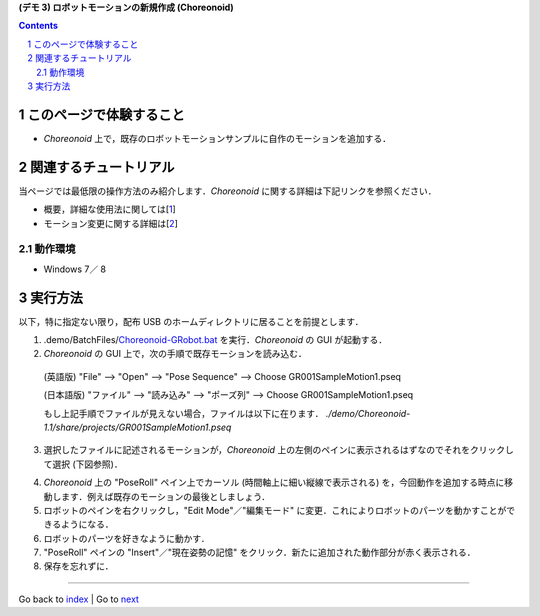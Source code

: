 **(デモ 3) ロボットモーションの新規作成 (Choreonoid)**

.. contents::
.. sectnum::

このページで体験すること
========================

- `Choreonoid` 上で，既存のロボットモーションサンプルに自作のモーションを追加する．

関連するチュートリアル
======================
当ページでは最低限の操作方法のみ紹介します．`Choreonoid` に関する詳細は下記リンクを参照ください．

- 概要，詳細な使用法に関しては[1_]
- モーション変更に関する詳細は[2_]

動作環境
--------
- Windows 7／ 8

実行方法
========
以下，特に指定ない限り，配布 USB のホームディレクトリに居ることを前提とします．

1) .demo/BatchFiles/Choreonoid-GRobot.bat_ を実行．`Choreonoid` の GUI が起動する．

2) `Choreonoid` の GUI 上で，次の手順で既存モーションを読み込む．

  (英語版) "File" --> "Open" --> "Pose Sequence" --> Choose GR001SampleMotion1.pseq

  (日本語版) "ファイル" --> "読み込み" --> "ポーズ列" --> Choose GR001SampleMotion1.pseq

  もし上記手順でファイルが見えない場合，ファイルは以下に在ります． `./demo/Choreonoid-1.1/share/projects/GR001SampleMotion1.pseq`

3) 選択したファイルに記述されるモーションが，`Choreonoid` 上の左側のペインに表示されるはずなのでそれをクリックして選択 (下図参照)．

.. image:: media/choreo_samplemotion_selected.png

4) `Choreonoid` 上の "PoseRoll" ペイン上でカーソル (時間軸上に細い縦線で表示される) を，今回動作を追加する時点に移動します．例えば既存のモーションの最後としましょう．

5) ロボットのペインを右クリックし，"Edit Mode"／"編集モード" に変更．これによりロボットのパーツを動かすことができるようになる．

6) ロボットのパーツを好きなように動かす．

7) "PoseRoll" ペインの "Insert"／"現在姿勢の記憶" をクリック．新たに追加された動作部分が赤く表示される．

8) 保存を忘れずに．

.. image:: media/choreo_newmovement_added.png

.. _1: http://www.openrtm.org/openrtm/sites/default/files/5048/Hara.pdf
.. _2: http://choreonoid.org/ja/StartupGuide/sample/editSampleMotion.html
.. _Choreonoid-GRobot.bat: ../demo/BatchFiles/Choreonoid-GRobot.bat

----

Go back to `index <index.htm>`__ | Go to `next <1.4_callmotion_byvoice.htm>`__
